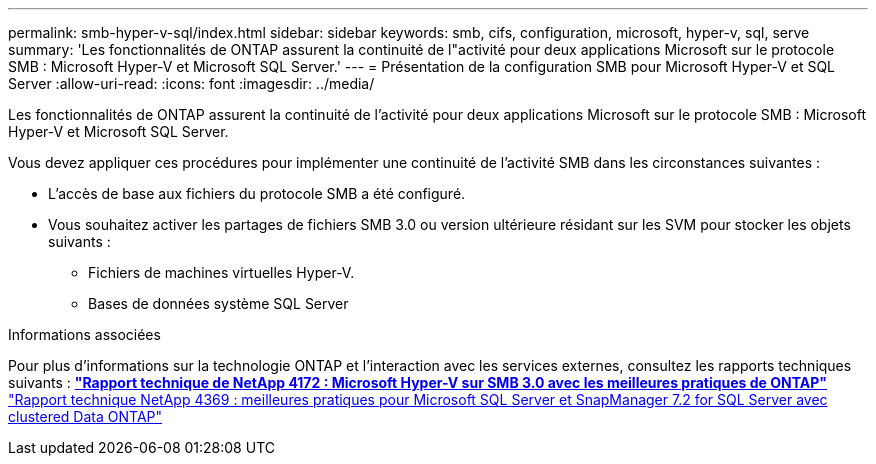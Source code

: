 ---
permalink: smb-hyper-v-sql/index.html 
sidebar: sidebar 
keywords: smb, cifs, configuration, microsoft, hyper-v, sql, serve 
summary: 'Les fonctionnalités de ONTAP assurent la continuité de l"activité pour deux applications Microsoft sur le protocole SMB : Microsoft Hyper-V et Microsoft SQL Server.' 
---
= Présentation de la configuration SMB pour Microsoft Hyper-V et SQL Server
:allow-uri-read: 
:icons: font
:imagesdir: ../media/


[role="lead"]
Les fonctionnalités de ONTAP assurent la continuité de l'activité pour deux applications Microsoft sur le protocole SMB : Microsoft Hyper-V et Microsoft SQL Server.

Vous devez appliquer ces procédures pour implémenter une continuité de l'activité SMB dans les circonstances suivantes :

* L'accès de base aux fichiers du protocole SMB a été configuré.
* Vous souhaitez activer les partages de fichiers SMB 3.0 ou version ultérieure résidant sur les SVM pour stocker les objets suivants :
+
** Fichiers de machines virtuelles Hyper-V.
** Bases de données système SQL Server




.Informations associées
Pour plus d'informations sur la technologie ONTAP et l'interaction avec les services externes, consultez les rapports techniques suivants : ** http://www.netapp.com/us/media/tr-4172.pdf["Rapport technique de NetApp 4172 : Microsoft Hyper-V sur SMB 3.0 avec les meilleures pratiques de ONTAP"^]** https://www.netapp.com/us/media/tr-4369.pdf["Rapport technique NetApp 4369 : meilleures pratiques pour Microsoft SQL Server et SnapManager 7.2 for SQL Server avec clustered Data ONTAP"^]
